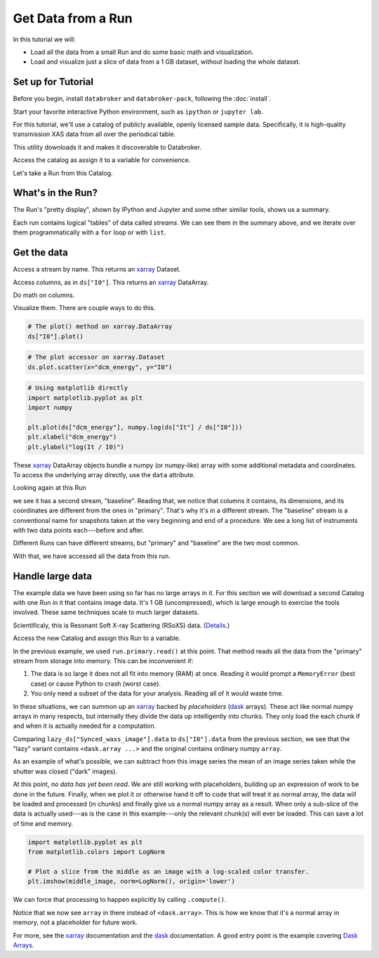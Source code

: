 Get Data from a Run
===================

In this tutorial we will:

* Load all the data from a small Run and do some basic math and visualization.
* Load and visualize just a slice of data from a 1 GB dataset, without loading
  the whole dataset.

Set up for Tutorial
-------------------

Before you begin, install ``databroker`` and ``databroker-pack``, following the
:doc:`install`.

Start your favorite interactive Python environment, such as ``ipython`` or
``jupyter lab``.

For this tutorial, we'll use a catalog of publicly available, openly licensed
sample data. Specifically, it is high-quality transmission XAS data from all
over the periodical table.

This utility downloads it and makes it discoverable to Databroker.

.. ipython:: python

   import databroker.tutorial_utils
   databroker.tutorial_utils.fetch_BMM_example()

Access the catalog as assign it to a variable for convenience.

.. ipython:: python

   import databroker
   catalog = databroker.catalog['bluesky-tutorial-BMM']

Let's take a Run from this Catalog.

.. ipython:: python

   run = catalog[23463]

What's in the Run?
------------------

The Run's "pretty display", shown by IPython and Jupyter and some other
similar tools, shows us a summary.

.. ipython:: python

   run

Each run contains logical "tables" of data called *streams*. We can see them in
the summary above, and we iterate over them programmatically with a ``for``
loop or with ``list``.

.. ipython:: python

   list(run)

Get the data
------------

Access a stream by name. This returns an `xarray`_ Dataset.

.. ipython:: python

   ds = run.primary.read()
   ds

Access columns, as in ``ds["I0"]``. This returns an `xarray`_ DataArray.

.. ipython:: python

   ds["I0"].head()  # Just show the first couple elements.

Do math on columns.

.. ipython:: python

   normed = ds["I0"] / ds["It"]
   normed.head()  # Just show the first couple elements.

Visualize them. There are couple ways to do this.

.. code:: python

   # The plot() method on xarray.DataArray
   ds["I0"].plot()

.. plot::

   import databroker

   run = databroker.catalog['bluesky-tutorial-BMM'][23463]
   ds = run.primary.read()
   ds["I0"].plot()

.. code:: python

   # The plot accessor on xarray.Dataset 
   ds.plot.scatter(x="dcm_energy", y="I0")


.. plot::

   import databroker

   run = databroker.catalog['bluesky-tutorial-BMM'][23463]
   ds = run.primary.read()

   # The plot accessor on xarray.Dataset 
   ds.plot.scatter(x="dcm_energy", y="I0")


.. code:: python

   # Using matplotlib directly
   import matplotlib.pyplot as plt
   import numpy

   plt.plot(ds["dcm_energy"], numpy.log(ds["It"] / ds["I0"]))
   plt.xlabel("dcm_energy")
   plt.ylabel("log(It / I0)")

.. plot::

   import databroker
   import matplotlib.pyplot as plt
   import numpy

   run = databroker.catalog['bluesky-tutorial-BMM'][23463]
   ds = run.primary.read()

   plt.plot(ds["dcm_energy"], numpy.log(ds["It"] / ds["I0"]))
   plt.xlabel("dcm_energy")
   plt.ylabel("log(It / I0)")

These `xarray`_ DataArray objects bundle a numpy (or numpy-like) array with
some additional metadata and coordinates. To access the underlying array
directly, use the ``data`` attribute.

.. ipython:: python

   type(ds["I0"])
   type(ds["I0"].data)

Looking again at this Run

.. ipython:: python

   run

we see it has a second stream, "baseline". Reading that, we notice that columns
it contains, its dimensions, and its coordinates are different from the ones in
"primary". That's why it's in a different stream.  The "baseline" stream is a
conventional name for snapshots taken at the very beginning and end of a
procedure. We see a long list of instruments with two data points each---before
and after.

.. ipython:: python

   run.baseline.read()

Different Runs can have different streams, but "primary" and "baseline" are the
two most common.

With that, we have accessed all the data from this run.

Handle large data
-----------------

The example data we have been using so far has no large arrays in it. For this
section we will download a second Catalog with one Run in it that contains
image data. It's 1 GB (uncompressed), which is large enough to exercise the
tools involved. These same techniques scale to much larger datasets.

Scientificaly, this is Resonant Soft X-ray Scattering (RSoXS) data. (`Details`_.)

.. ipython:: python

   import databroker.tutorial_utils
   databroker.tutorial_utils.fetch_RSOXS_example()

Access the new Catalog and assign this Run to a variable.

.. ipython:: python

   import databroker
   run = databroker.catalog['bluesky-tutorial-RSOXS']['777b44a']

In the previous example, we used ``run.primary.read()`` at this point. That
method reads all the data from the "primary" stream from storage into memory.
This can be inconvenient if:

1. The data is so large it does not all fit into memory (RAM) at once. Reading
   it would prompt a ``MemoryError`` (best case) or cause Python to crash
   (worst case).
2. You only need a subset of the data for your analysis. Reading all of it
   would waste time.

In these situations, we can summon up an `xarray`_ backed by *placeholders*
(`dask`_ arrays). These act like normal numpy arrays in many respects, but
internally they divide the data up intelligently into chunks. They only load
the each chunk if and when it is actually needed for a computation.

.. ipython:: python

   lazy_ds = run.primary.to_dask()

Comparing ``lazy_ds["Synced_waxs_image"].data`` to ``ds["I0"].data`` from the
previous section, we see that the "lazy" variant contains ``<dask.array ...>``
and the original contains ordinary numpy ``array``.

.. ipython:: python

   ds["I0"].head().data  # array
   lazy_ds["Synced_waxs_image"].data  # dask.array, a placeholder

As an example of what's possible, we can subtract from this image series the
mean of an image series taken while the shutter was closed ("dark" images).

.. ipython:: python

   corrected = run.primary.to_dask()["Synced_waxs_image"] - run.dark.to_dask()["Synced_waxs_image"].mean("time")
   corrected
   middle_image = corrected[64, 0, :, :]  # Pull out a 2D slice.
   middle_image

At this point, *no data has yet been read*. We are still working with
placeholders, building up an expression of work to be done in the future.
Finally, when we plot it or otherwise hand it off to code that will treat it as
normal array, the data will be loaded and processed (in chunks) and finally
give us a normal numpy array as a result. When only a sub-slice of the data is
actually used---as is the case in this example---only the relevant chunk(s)
will ever be loaded. This can save a lot of time and memory.

.. code:: python

   import matplotlib.pyplot as plt
   from matplotlib.colors import LogNorm

   # Plot a slice from the middle as an image with a log-scaled color transfer.
   plt.imshow(middle_image, norm=LogNorm(), origin='lower')

.. plot::

   import databroker
   import matplotlib.pyplot as plt
   from matplotlib.colors import LogNorm

   run = databroker.catalog['bluesky-tutorial-RSOXS']['777b44a']
   corrected = run.primary.to_dask()["Synced_waxs_image"] - run.dark.to_dask()["Synced_waxs_image"].mean("time")
   middle_image = corrected[64, 0, :, :]  # Pull out a 2D slice.
   plt.imshow(middle_image, norm=LogNorm(), origin='lower')

We can force that processing to happen explicitly by calling ``.compute()``.

.. ipython:: python

   middle_image.compute()

Notice that we now see ``array`` in there instead of
``<dask.array>``. This is how we know that it's a normal array in memory, not a
placeholder for future work.

For more, see the `xarray`_ documentation and the `dask`_ documentation. A good
entry point is the example covering `Dask Arrays`_.

.. _xarray: https://xarray.pydata.org/

.. _dask: https://dask.org/

.. _Dask Arrays: https://examples.dask.org/array.html

.. _Details: https://github.com/bluesky/data-samples/blob/master/catalogs/RSOXS/README.md
